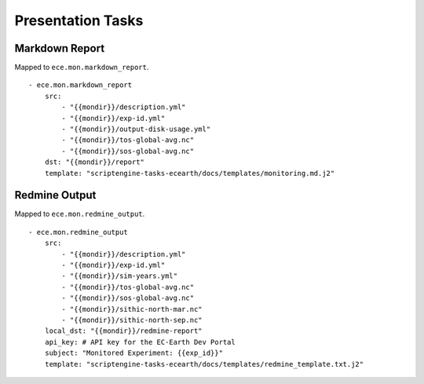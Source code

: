 ******************
Presentation Tasks
******************

Markdown Report
===============

Mapped to ``ece.mon.markdown_report``.

::

    - ece.mon.markdown_report
        src:
            - "{{mondir}}/description.yml"
            - "{{mondir}}/exp-id.yml"
            - "{{mondir}}/output-disk-usage.yml"
            - "{{mondir}}/tos-global-avg.nc"
            - "{{mondir}}/sos-global-avg.nc"
        dst: "{{mondir}}/report"
        template: "scriptengine-tasks-ecearth/docs/templates/monitoring.md.j2"

Redmine Output
==============

Mapped to ``ece.mon.redmine_output``.

::

    - ece.mon.redmine_output
        src:
            - "{{mondir}}/description.yml"
            - "{{mondir}}/exp-id.yml"
            - "{{mondir}}/sim-years.yml"
            - "{{mondir}}/tos-global-avg.nc"
            - "{{mondir}}/sos-global-avg.nc"
            - "{{mondir}}/sithic-north-mar.nc"
            - "{{mondir}}/sithic-north-sep.nc"
        local_dst: "{{mondir}}/redmine-report"
        api_key: # API key for the EC-Earth Dev Portal
        subject: "Monitored Experiment: {{exp_id}}"
        template: "scriptengine-tasks-ecearth/docs/templates/redmine_template.txt.j2"